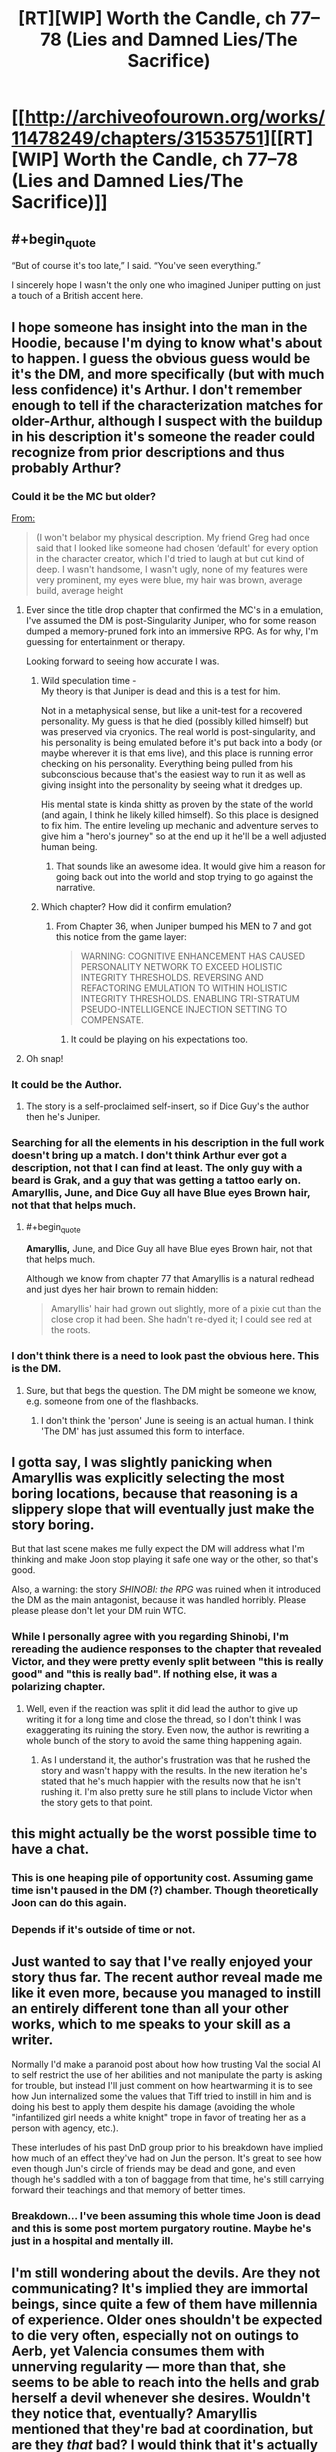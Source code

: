 #+TITLE: [RT][WIP] Worth the Candle, ch 77–78 (Lies and Damned Lies/The Sacrifice)

* [[http://archiveofourown.org/works/11478249/chapters/31535751][[RT][WIP] Worth the Candle, ch 77–78 (Lies and Damned Lies/The Sacrifice)]]
:PROPERTIES:
:Author: zzlzhou
:Score: 145
:DateUnix: 1518986480.0
:END:

** #+begin_quote
  “But of course it's too late,” I said. “You've seen everything.”
#+end_quote

I sincerely hope I wasn't the only one who imagined Juniper putting on just a touch of a British accent here.
:PROPERTIES:
:Author: SkeevePlowse
:Score: 32
:DateUnix: 1518990333.0
:END:


** I hope someone has insight into the man in the Hoodie, because I'm dying to know what's about to happen. I guess the obvious guess would be it's the DM, and more specifically (but with much less confidence) it's Arthur. I don't remember enough to tell if the characterization matches for older-Arthur, although I suspect with the buildup in his description it's someone the reader could recognize from prior descriptions and thus probably Arthur?
:PROPERTIES:
:Author: I_am_your_BRAIN
:Score: 24
:DateUnix: 1518990588.0
:END:

*** Could it be the MC but older?

[[https://archiveofourown.org/works/11478249/chapters/25816869][From:]]

#+begin_quote
  (I won't belabor my physical description. My friend Greg had once said that I looked like someone had chosen ‘default' for every option in the character creator, which I'd tried to laugh at but cut kind of deep. I wasn't handsome, I wasn't ugly, none of my features were very prominent, my eyes were blue, my hair was brown, average build, average height
#+end_quote
:PROPERTIES:
:Author: All_in_bad_taste
:Score: 30
:DateUnix: 1518991104.0
:END:

**** Ever since the title drop chapter that confirmed the MC's in a emulation, I've assumed the DM is post-Singularity Juniper, who for some reason dumped a memory-pruned fork into an immersive RPG. As for why, I'm guessing for entertainment or therapy.

Looking forward to seeing how accurate I was.
:PROPERTIES:
:Author: akaatnene
:Score: 25
:DateUnix: 1519002531.0
:END:

***** Wild speculation time -\\
My theory is that Juniper is dead and this is a test for him.

Not in a metaphysical sense, but like a unit-test for a recovered personality. My guess is that he died (possibly killed himself) but was preserved via cryonics. The real world is post-singularity, and his personality is being emulated before it's put back into a body (or maybe wherever it is that ems live), and this place is running error checking on his personality. Everything being pulled from his subconscious because that's the easiest way to run it as well as giving insight into the personality by seeing what it dredges up.

His mental state is kinda shitty as proven by the state of the world (and again, I think he likely killed himself). So this place is designed to fix him. The entire leveling up mechanic and adventure serves to give him a "hero's journey" so at the end up it he'll be a well adjusted human being.
:PROPERTIES:
:Author: xachariah
:Score: 25
:DateUnix: 1519025356.0
:END:

****** That sounds like an awesome idea. It would give him a reason for going back out into the world and stop trying to go against the narrative.
:PROPERTIES:
:Author: I_Hump_Rainbowz
:Score: 1
:DateUnix: 1519115203.0
:END:


***** Which chapter? How did it confirm emulation?
:PROPERTIES:
:Author: mojojo46
:Score: 3
:DateUnix: 1519008662.0
:END:

****** From Chapter 36, when Juniper bumped his MEN to 7 and got this notice from the game layer:

#+begin_quote
  WARNING: COGNITIVE ENHANCEMENT HAS CAUSED PERSONALITY NETWORK TO EXCEED HOLISTIC INTEGRITY THRESHOLDS. REVERSING AND REFACTORING EMULATION TO WITHIN HOLISTIC INTEGRITY THRESHOLDS. ENABLING TRI-STRATUM PSEUDO-INTELLIGENCE INJECTION SETTING TO COMPENSATE.
#+end_quote
:PROPERTIES:
:Author: akaatnene
:Score: 19
:DateUnix: 1519018905.0
:END:

******* It could be playing on his expectations too.
:PROPERTIES:
:Author: kaukamieli
:Score: 1
:DateUnix: 1519232502.0
:END:


**** Oh snap!
:PROPERTIES:
:Author: I_am_your_BRAIN
:Score: 3
:DateUnix: 1518995020.0
:END:


*** It could be the Author.
:PROPERTIES:
:Author: JackStargazer
:Score: 5
:DateUnix: 1519000560.0
:END:

**** The story is a self-proclaimed self-insert, so if Dice Guy's the author then he's Juniper.
:PROPERTIES:
:Author: sharikak54
:Score: 7
:DateUnix: 1519010018.0
:END:


*** Searching for all the elements in his description in the full work doesn't bring up a match. I don't think Arthur ever got a description, not that I can find at least. The only guy with a beard is Grak, and a guy that was getting a tattoo early on. Amaryllis, June, and Dice Guy all have Blue eyes Brown hair, not that that helps much.
:PROPERTIES:
:Author: Atilme
:Score: 2
:DateUnix: 1518994930.0
:END:

**** #+begin_quote
  *Amaryllis,* June, and Dice Guy all have Blue eyes Brown hair, not that that helps much.
#+end_quote

Although we know from chapter 77 that Amaryllis is a natural redhead and just dyes her hair brown to remain hidden:

#+begin_quote
  Amaryllis' hair had grown out slightly, more of a pixie cut than the close crop it had been. She hadn't re-dyed it; I could see red at the roots.
#+end_quote
:PROPERTIES:
:Author: AurelianoTampa
:Score: 3
:DateUnix: 1519056814.0
:END:


*** I don't think there is a need to look past the obvious here. This is the DM.
:PROPERTIES:
:Author: WalterTFD
:Score: 4
:DateUnix: 1519047905.0
:END:

**** Sure, but that begs the question. The DM might be someone we know, e.g. someone from one of the flashbacks.
:PROPERTIES:
:Author: dalitt
:Score: 1
:DateUnix: 1519067936.0
:END:

***** I don't think the 'person' June is seeing is an actual human. I think 'The DM' has just assumed this form to interface.
:PROPERTIES:
:Author: WalterTFD
:Score: 1
:DateUnix: 1519070101.0
:END:


** I gotta say, I was slightly panicking when Amaryllis was explicitly selecting the most boring locations, because that reasoning is a slippery slope that will eventually just make the story boring.

But that last scene makes me fully expect the DM will address what I'm thinking and make Joon stop playing it safe one way or the other, so that's good.

Also, a warning: the story /SHINOBI: the RPG/ was ruined when it introduced the DM as the main antagonist, because it was handled horribly. Please please please don't let your DM ruin WTC.
:PROPERTIES:
:Author: Makin-
:Score: 24
:DateUnix: 1519004309.0
:END:

*** While I personally agree with you regarding Shinobi, I'm rereading the audience responses to the chapter that revealed Victor, and they were pretty evenly split between "this is really good" and "this is really bad". If nothing else, it was a polarizing chapter.
:PROPERTIES:
:Author: abcd_z
:Score: 3
:DateUnix: 1519024555.0
:END:

**** Well, even if the reaction was split it did lead the author to give up writing it for a long time and close the thread, so I don't think I was exaggerating its ruining the story. Even now, the author is rewriting a whole bunch of the story to avoid the same thing happening again.
:PROPERTIES:
:Author: Makin-
:Score: 3
:DateUnix: 1519037136.0
:END:

***** As I understand it, the author's frustration was that he rushed the story and wasn't happy with the results. In the new iteration he's stated that he's much happier with the results now that he isn't rushing it. I'm also pretty sure he still plans to include Victor when the story gets to that point.
:PROPERTIES:
:Author: abcd_z
:Score: 3
:DateUnix: 1519044196.0
:END:


** this might actually be the worst possible time to have a chat.
:PROPERTIES:
:Author: PanickedApricott
:Score: 19
:DateUnix: 1519003734.0
:END:

*** This is one heaping pile of opportunity cost. Assuming game time isn't paused in the DM (?) chamber. Though theoretically Joon can do this again.
:PROPERTIES:
:Author: nytelios
:Score: 12
:DateUnix: 1519014776.0
:END:


*** Depends if it's outside of time or not.
:PROPERTIES:
:Author: kaukamieli
:Score: 3
:DateUnix: 1519059202.0
:END:


** Just wanted to say that I've really enjoyed your story thus far. The recent author reveal made me like it even more, because you managed to instill an entirely different tone than all your other works, which to me speaks to your skill as a writer.

Normally I'd make a paranoid post about how how trusting Val the social AI to self restrict the use of her abilities and not manipulate the party is asking for trouble, but instead I'll just comment on how heartwarming it is to see how Jun internalized some the values that Tiff tried to instill in him and is doing his best to apply them despite his damage (avoiding the whole "infantilized girl needs a white knight" trope in favor of treating her as a person with agency, etc.).

These interludes of his past DnD group prior to his breakdown have implied how much of an effect they've had on Jun the person. It's great to see how even though Jun's circle of friends may be dead and gone, and even though he's saddled with a ton of baggage from that time, he's still carrying forward their teachings and that memory of better times.
:PROPERTIES:
:Score: 15
:DateUnix: 1519009178.0
:END:

*** Breakdown... I've been assuming this whole time Joon is dead and this is some post mortem purgatory routine. Maybe he's just in a hospital and mentally ill.
:PROPERTIES:
:Author: icesharkk
:Score: 2
:DateUnix: 1519134315.0
:END:


** I'm still wondering about the devils. Are they not communicating? It's implied they are immortal beings, since quite a few of them have millennia of experience. Older ones shouldn't be expected to die very often, especially not on outings to Aerb, yet Valencia consumes them with unnerving regularity --- more than that, she seems to be able to reach into the hells and grab herself a devil whenever she desires. Wouldn't they notice that, eventually? Amaryllis mentioned that they're bad at coordination, but are they /that/ bad? I would think that it's actually the main danger here: Valencia attracting the attention of a powerful devil after eating one hell denizen too many. Would be a fun quest.

One possibility here is that devils don't control when they possess non-animas at all, they just randomly find themselves in their bodies from time to time. It explains, partially, their poor coordination, makes what Val does a little less irregular, and is also rather amusing.

Alternatively, there's extremely many devils, and they don't have distinct identities and/or don't form connections of any kind with each other, so it's entirely possible for one or a few dozens of them to disappear without anyone noticing. Hm, if they're perfect actors who could fool even each other, it would indeed be hard to keep track of them...

#+begin_quote
  “I'm the self-appointed court jester,” said Fenn.
#+end_quote

Ah, a fellow self-appointed court member! That's an interesting development.
:PROPERTIES:
:Author: Noumero
:Score: 15
:DateUnix: 1519048034.0
:END:

*** Devils have a concept of personhood that doesn't apply to non-anima so it's not far fetched that it doesn't apply to other devils. Otherwise it's plausible they'd be stuck in a perpetual loop of trying to frustrate one another.

Coordinate relies on them being able to predict each others actions and reactions and if the only tool they have for doing that to humans is one that immediately drives them to sabotage said actor it's plausible that they deliberately nerf their own ability to understand each other to avoid it. That or trying to analyse schemes ala you-know-I-know-you-know is too frustrating to deal with so they use dumb brutes when they have to and sidestep each other when they can.
:PROPERTIES:
:Author: i6i
:Score: 5
:DateUnix: 1519168590.0
:END:


*** [deleted]
:PROPERTIES:
:Score: 2
:DateUnix: 1519178702.0
:END:

**** [[http://archiveofourown.org/works/11478249/chapters/31366212][She said so:]]

#+begin_quote
  [Valencia had] been debriefed after informing us that the devils and demons died as she used them up (ate them, in her words)
#+end_quote

It makes sense, too: if it weren't the case, she would be an /enormous/ information-security hole. In fact...

#+begin_quote
  “<...> Not unless we figure out a way to deal with the possession problem. Every time you speak to her, or even speak in her presence, that's information that goes to a large number of devils intent on causing whatever pain and destruction they can.” ---[[http://archiveofourown.org/works/11478249/chapters/30523317][Chapter 67]]
#+end_quote

"A large number of". So there /is/ some information transfer between devils. Hm.
:PROPERTIES:
:Author: Noumero
:Score: 3
:DateUnix: 1519213342.0
:END:


*** It's likely that they are out to get each other just as much as they are out to sow chaos in the human world. If they are constantly jockeying for position, knowing their competitor got eaten is amusing if anything.

Plus who's to say that they know which non-anima is eating devils and demons?
:PROPERTIES:
:Author: Keshire
:Score: 2
:DateUnix: 1519188782.0
:END:

**** #+begin_quote
  If they are constantly jockeying for position, knowing their competitor got eaten is amusing if anything
#+end_quote

It's /useful/, I'd say. If all devils are constantly at war with all other devils, it's nearly a certainty that they would be /very/ interested in this new way to kill their competitors, once they learn of it. Or, looking at it from another perspective, they would be very /worried/ about this new unknown threat.

I suppose it's still better than if they were coordinating, but not positive either.

Regarding knowledge about which non-anima is eating them: fair point. They wouldn't be necessarily even aware that it's a non-anima's doing. But perhaps they could somehow investigate it.
:PROPERTIES:
:Author: Noumero
:Score: 1
:DateUnix: 1519213863.0
:END:


** Oh. My. God. Who the fuck is that and why can't I wait to find out?
:PROPERTIES:
:Author: Kishoto
:Score: 11
:DateUnix: 1518991555.0
:END:


** “But of course it's too late,” I said. “You've seen everything.”

Val nodded, then frowned. "And now I'm seeing a kid wearing flamboyant clothing." She shook her head once or twice, as if to clear the image. "Weird."

[[http://extrafabulouscomics.com/comic/160/][Reference]]
:PROPERTIES:
:Author: abcd_z
:Score: 17
:DateUnix: 1518994200.0
:END:

*** Hm. My money's on it being a reference to a Patrick Stewart bit from Extras. Seems to fit better.

Well, it fits better thematically. The wording seems closer to your source. Maybe it got jumbled together?
:PROPERTIES:
:Author: Threesan
:Score: 7
:DateUnix: 1519012758.0
:END:


** What if I told you...

Matrix and existential dilemmas aside, I wasn't expecting this meeting so soon. Assuming it's Essentiaism 100 that gives him access, what do you ask your god-self-DM amalgamation in 6 minutes?
:PROPERTIES:
:Author: nytelios
:Score: 8
:DateUnix: 1519020668.0
:END:

*** “What is the ordered pair whose first value is the best possible question that I could ask you, and whose second value is your answer to it?”, [[http://unsongbook.com/chapter-71-but-for-another-gives-its-ease/][obviously]].
:PROPERTIES:
:Author: Noumero
:Score: 13
:DateUnix: 1519043192.0
:END:

**** (“What is the ordered pair whose first value is the best possible question that I could ask you, and whose second value is your answer to it?”, 42)
:PROPERTIES:
:Author: ceegheim
:Score: 1
:DateUnix: 1519131356.0
:END:

***** Not this again, Ana. It depends on whether God would define "the best possible question" as "question you should /expect/ to maximize your utility" or "question which /does/ maximize your utility". If it's the latter, recursion doesn't occur since such an answer would be useless -> not something utility-maximizing. If former, we're likely dealing with a literal genie, which isn't something we should do at all.

(Of course, “What answer to this question would maximize my utility?” is still a preferable alternative, but if I used that, I wouldn't have made a reference.)
:PROPERTIES:
:Author: Noumero
:Score: 3
:DateUnix: 1519166467.0
:END:


** The meeting with... DM, I assume, would be quite interesting on multiple levels.\\
After all, Juniper complained several times about the various 'features' of this world, such as the achievement system, which encourages 'typical' gamer behavior.\\
Considering how... streamlined the interface handling this world is, I honestly think this Jun isn't exactly unique, generally. Perhaps even DM is only a guy using a completed product, instead of casting a massive spell himself, maybe.\\
It does pose a question about Arthur and what's the role of the bigger setting, but that's one of the reasons why this next chapter will hopefully be the special kind of insightful and informative.
:PROPERTIES:
:Author: PurposefulZephyr
:Score: 7
:DateUnix: 1519019056.0
:END:

*** We don't know he's the DM. "Mr Dice Guy" could be exactly that, The manifestation of RNG.
:PROPERTIES:
:Author: Keshire
:Score: 3
:DateUnix: 1519188898.0
:END:

**** depending on interpretation the DM is the manifestation of RNG. really good DMs make their rolls where you cannot see. Many DMs are the first members of the group to own dice/many players borrow from the DM. Anyway I look at it the result is the same. this is the guy who controls fate and outcome (You cant fudge numbers if you don't have a desired outcome).
:PROPERTIES:
:Author: icesharkk
:Score: 2
:DateUnix: 1519237632.0
:END:


** Typos for [[/u/cthulhuraejepsen]]:
:PROPERTIES:
:Author: zzlzhou
:Score: 6
:DateUnix: 1518986700.0
:END:

*** (Out to a play then dinner, will grab these later tonight, thanks!)
:PROPERTIES:
:Author: cthulhuraejepsen
:Score: 7
:DateUnix: 1518988081.0
:END:

**** ch. 77

#+begin_quote
  which I'd have wager was probably a lot at the moment
#+end_quote

wager -> wagered

[OR]

I'd have wager -> I'd wager

#+begin_quote
  wouldn't have faulted my for my desires
#+end_quote

my for -> me for
:PROPERTIES:
:Author: Kerbal_NASA
:Score: 1
:DateUnix: 1519010714.0
:END:

***** Fixed those, thanks.
:PROPERTIES:
:Author: cthulhuraejepsen
:Score: 1
:DateUnix: 1519066936.0
:END:


**** #+begin_quote
  That was another difficulty that we'd anticipated; Fenn's difficulty with getting a handle on all the magics that had opened up to her with Symbiosis was precedence.
#+end_quote

I think this isn't a correct usage of the word "precedence" -- you might mean to say "was a precedent."
:PROPERTIES:
:Author: dalitt
:Score: 1
:DateUnix: 1519058791.0
:END:

***** I think I've been using that wrong for years, fixed, thanks!
:PROPERTIES:
:Author: cthulhuraejepsen
:Score: 1
:DateUnix: 1519066934.0
:END:


*** 77\\
The electrical systems were probably the /mroe/ noticeable

78\\
"My role is [to] tell the king the things that no one else can"
:PROPERTIES:
:Author: zzlzhou
:Score: 3
:DateUnix: 1518986947.0
:END:

**** Fixed those, thank you.
:PROPERTIES:
:Author: cthulhuraejepsen
:Score: 1
:DateUnix: 1519066928.0
:END:


*** “You went from thinking of her as ‘the non-anima' to, I don't know ... being like a sister. Or a mother.” I wasn't sure quite how to characterize it. “You think I'm matronly?” asked Amaryllis with a raised eyebrow.

Shouldn't it be "Or a daughter." since it is referencing Val?
:PROPERTIES:
:Author: Shaolang
:Score: 4
:DateUnix: 1518998945.0
:END:

**** Depends on whether you parse it as

"you went from X to Y" (in which case mother fits)

or

"you went from thinking of her as X to [thinking of her as] Y" (in which case daughter fits)

Ambiguous enough to need changing, but just changing "mother" to "daughter" wouldn't fix the ambiguity, it would just switch which half of readers get confused.
:PROPERTIES:
:Author: roystgnr
:Score: 3
:DateUnix: 1519061286.0
:END:

***** Wow, it took me a minute but I see how mother works. I personally think it is the much less intuitive version, but thanks for your comment.
:PROPERTIES:
:Author: Shaolang
:Score: 1
:DateUnix: 1519063986.0
:END:


**** Fixed to be less ambiguous, thanks for pointing that out.
:PROPERTIES:
:Author: cthulhuraejepsen
:Score: 1
:DateUnix: 1519066932.0
:END:


*** #+begin_quote
  but [if] I could, for example, take a few of my unicorn bones, use them to reach into the soul of the unicorn,

  at least according to my magically granted knowledge, and [all over] them were now locked away
#+end_quote
:PROPERTIES:
:Author: SvalbardCaretaker
:Score: 2
:DateUnix: 1518991956.0
:END:

**** Fixed, thank you.
:PROPERTIES:
:Author: cthulhuraejepsen
:Score: 2
:DateUnix: 1519066926.0
:END:

***** Thank YOU! For a very enjoyable work.
:PROPERTIES:
:Author: SvalbardCaretaker
:Score: 2
:DateUnix: 1519067517.0
:END:


*** There +was+ were no text or numbers.
:PROPERTIES:
:Author: sharikak54
:Score: 2
:DateUnix: 1519008851.0
:END:

**** Fixed, thanks!
:PROPERTIES:
:Author: cthulhuraejepsen
:Score: 1
:DateUnix: 1519066923.0
:END:


*** #+begin_quote
  The electrical systems were probably the mroe noticeable,
#+end_quote

more

#+begin_quote
  In a way, it was like having an apology thrown back in my face, that same feeling of someone gleefully explaining taking an admission of guilt or wrongdoing and rubbing your face in it.
#+end_quote

‘explaining' seems odd there.

#+begin_quote
  It wasn't clear to what extent this would be possible (or safe), but I could, for example, take a few of my unicorn bones, use them to reach into the soul of the unicorn, then retrofit them into myself in order to give me unicorn powers ... fuck yes I'd do it.
#+end_quote

but if I could
:PROPERTIES:
:Author: Laborbuch
:Score: 2
:DateUnix: 1519032424.0
:END:

**** Fixed those, thanks.
:PROPERTIES:
:Author: cthulhuraejepsen
:Score: 1
:DateUnix: 1519066918.0
:END:


*** In chapter 77:

#+begin_quote
  +A+ /I/ kept my mouth firmly shut.
#+end_quote
:PROPERTIES:
:Author: SkeevePlowse
:Score: 2
:DateUnix: 1518990454.0
:END:

**** Fixed, thank you.
:PROPERTIES:
:Author: cthulhuraejepsen
:Score: 1
:DateUnix: 1519066921.0
:END:


*** My role is tell/My role is to tell
:PROPERTIES:
:Author: thrawnca
:Score: 1
:DateUnix: 1519042569.0
:END:

**** Fixed, thanks!
:PROPERTIES:
:Author: cthulhuraejepsen
:Score: 1
:DateUnix: 1519066916.0
:END:


*** "Here was the plan that we'd worked out, in three brief parts:"

And then /four/ parts follow.
:PROPERTIES:
:Author: ArisKatsaris
:Score: 1
:DateUnix: 1519042851.0
:END:

**** Fixed, thanks.
:PROPERTIES:
:Author: cthulhuraejepsen
:Score: 1
:DateUnix: 1519066914.0
:END:


*** or except for by some singular person

#+begin_quote
  for by
#+end_quote
:PROPERTIES:
:Author: alaxai
:Score: 1
:DateUnix: 1519043697.0
:END:

**** Fixed, thanks.
:PROPERTIES:
:Author: cthulhuraejepsen
:Score: 1
:DateUnix: 1519066907.0
:END:


*** #+begin_quote
  That would put all my PHY and SOC based skills under their caps
#+end_quote

under? I think over.
:PROPERTIES:
:Author: sparr
:Score: 1
:DateUnix: 1519073080.0
:END:

**** Er, right, fixed, thanks.
:PROPERTIES:
:Author: cthulhuraejepsen
:Score: 1
:DateUnix: 1519092408.0
:END:


*** #+begin_quote
  “Water over the bridge,” nodded Grak.
#+end_quote

Unless this is some reference I'm missing, I think this should be "Water /under/ the bridge"
:PROPERTIES:
:Author: lifelingering
:Score: 1
:DateUnix: 1519077897.0
:END:

**** This is a callback to ch 44:

#+begin_quote
  “-- it doesn't show her as a companion, not yet, which means that I can't see what her loyalty is, and we know that those can start in the negatives.” I hoped that my pause didn't entirely give me away. Fenn and I clearly needed to have a pointed conversation, ideally in private.

  Grak sniffed at that, sucking air into his wide nostrils. “I assume that was me,” he said. “Fenn planned to betray me. It would have been foolish not to plot against you.”

  “Water over the bridge,” said Fenn with a wave of her hand.
#+end_quote

Grak is repeating Fenn's phrasing as a form of deadpan humor. Fenn gets the expression wrong there, and in ch 31 (when the same issue is being discussed), either through a deliberate attempt at tweaking people who care about the correctness of their expressions, to feign cluelessness, or because she doesn't have enough cultural exposure to have all the idioms down pat (kind of a character interpretation thing, so your choice).
:PROPERTIES:
:Author: cthulhuraejepsen
:Score: 4
:DateUnix: 1519092361.0
:END:


** A question that may be dumb, please forgive me since I've never actually played tabletop RPGs (I know enough from cultural osmosis to get most of the references), but I didn't really understand the last part of the Monkish Warrior virtue, about re-rolling injuries. Can anyone explain, please?
:PROPERTIES:
:Author: Fredlage
:Score: 3
:DateUnix: 1519060619.0
:END:

*** In some systems, you roll for injuries on an injury chart, e.g. like so (assuming 1d100):

| Number | Outcome                |
|--------+------------------------|
| 91-100 | Actually, you're fine. |
| 70-90  | Cuts and scrapes       |
| 50-69  | Major bruising         |
| 30-49  | Broken bone            |
| 10-29  | Multiple broken bones  |
| 5-9    | Life-long injury       |
| 2-4    | Amputation             |
| 1      | Death                  |

So if you have an injury in the lowest 5% of outcomes, you would get a re-roll on that chart that might make things come out better for you. (The "you keep any lower rolls" clause is a fairly typical clause for rerolling mechanics that means if you reroll a 4 and get a 1, you keep the 1, not the higher of the two.)
:PROPERTIES:
:Author: cthulhuraejepsen
:Score: 10
:DateUnix: 1519067496.0
:END:

**** Thanks for the explanation
:PROPERTIES:
:Author: Fredlage
:Score: 1
:DateUnix: 1519091287.0
:END:


*** My understanding was that, assuming damage rolls are using a d20, Joon gets to reroll any critical injury (5% chance of a natural 1). Or if it's a d100, anything 95 and higher gets rerolled.

The wording is a bit confusing. Maybe it was meant as "if they are in the +lowest+ *highest* five percent of outcomes (you keep any lower rolls)". [[/u/cthulhuraejepsen]]?
:PROPERTIES:
:Author: nytelios
:Score: 1
:DateUnix: 1519065745.0
:END:


** I'm so glad this story doesn't have intermissions/interludes because this would be the perfect place to put one and annoy everyone who's been dieing to know what happens next
:PROPERTIES:
:Author: MaddoScientisto
:Score: 2
:DateUnix: 1519124655.0
:END:


** WORST.CLIFF.EVER
:PROPERTIES:
:Author: therealflinchy
:Score: 1
:DateUnix: 1519220280.0
:END:


** Which one of you crashed the site? :s I just read 77 and tried to change chapters and boom.

edit: worked after a while and I got the 78 read. Was pretty nice.
:PROPERTIES:
:Author: kaukamieli
:Score: -1
:DateUnix: 1518994211.0
:END:
